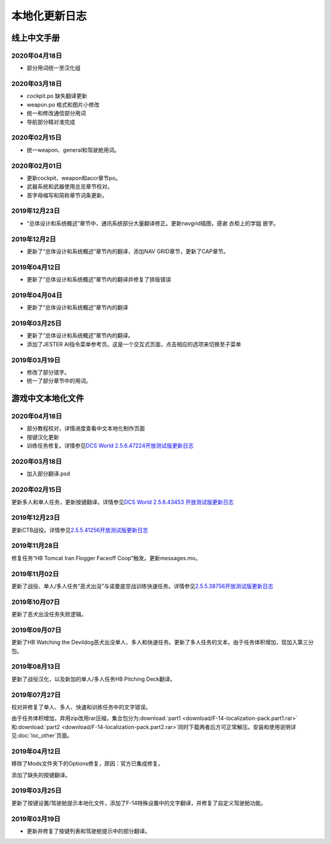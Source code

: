 本地化更新日志
#####################


.. raw:: html
	
	<br>


线上中文手册
==============

.. _manual_lastest:

2020年04月18日
****************
* 部分用词统一至汉化组

2020年03月18日
****************
* cockpit.po 缺失翻译更新
* weapon.po 格式和图片小修改
* 统一和修改通信部分用词
* 导航部分精对准完成

2020年02月15日
****************
* 统一weapon、general和驾驶舱用词。

2020年02月01日
****************
* 更新cockpit、weapon和accr章节po。
* 武器系统和武器使用总览章节校对。
* 首字母缩写和简称章节词条更新。

2019年12月23日
****************
* “总体设计和系统概述”章节中，通讯系统部分大量翻译修正。更新navgrid插图，感谢 衣柜上的学姐 嵌字。

2019年12月2日
****************

* 更新了“总体设计和系统概述”章节内的翻译，添加NAV GRID章节，更新了CAP章节。

2019年04月12日
****************

* 更新了“总体设计和系统概述”章节内的翻译并修复了排版错误


2019年04月04日
****************

* 更新了“总体设计和系统概述”章节内的翻译


2019年03月25日
****************

* 更新了“总体设计和系统概述”章节内的翻译。
* 添加了JESTER AI指令菜单参考页。这是一个交互式页面，点击相应的选项来切换至子菜单

2019年03月19日
****************

* 修改了部分错字。
* 统一了部分章节中的用词。


.. raw:: html
	
	<br>
	<br>
	<br>


游戏中文本地化文件
====================

.. _game_file_lastest:

2020年04月18日
****************
* 部分教程校对，详情进度查看中文本地化制作页面
* 按键汉化更新
* 训练任务修复。详情参见\ `DCS World 2.5.6.47224开放测试版更新日志 <https://www.bilibili.com/read/cv5652096/>`_\

2020年03月18日
****************
* 加入部分翻译.psd

2020年02月15日
****************
更新多人和单人任务，更新按键翻译。详情参见\ `DCS World 2.5.6.43453 开放测试版更新日志 <https://www.bilibili.com/read/cv4685866/>`_\

2019年12月23日
****************
更新CTB战役。详情参见\ `2.5.5.41256开放测试版更新日志 <https://www.bilibili.com/read/cv4184008/>`_\

2019年11月28日
****************

修复任务“HB Tomcat Iran Flogger Faceoff Coop”触发。更新messages.mo。

2019年11月02日
****************

更新了战役、单人/多人任务“恶犬出没”与诺曼底空战训练快速任务。详情参见\ `2.5.5.38756开放测试版更新日志 <https://bilibili.com/read/cv3875760/>`_\

2019年10月07日
****************

更新了恶犬出没任务失败逻辑。


2019年09月07日
****************

更新了HB Watching the Devildog恶犬出没单人、多人和快速任务。更新了多人任务的文本。由于任务体积增加，现加入第三分包。

2019年08月13日
****************

更新了战役汉化，以及新加的单人/多人任务HB Pitching Deck翻译。

2019年07月27日
****************

校对并修复了单人、多人、快速和训练任务中的文字错误。

由于任务体积增加，弃用zip改用rar压缩，集合包分为\ :download:`part1 <download/F-14-localization-pack.part1.rar>` 和\ :download:`part2 <download/F-14-localization-pack.part2.rar>`\ 
同时下载两者后方可正常解压。安装和使用说明详见\ :doc:`loc_other`\ 页面。

2019年04月12日
****************

移除了Mods文件夹下的Options修复，原因：官方已集成修复。

添加了缺失的按键翻译。

2019年03月25日
****************

更新了按键设置/驾驶舱提示本地化文件，添加了F-14特殊设置中的文字翻译，并修复了自定义驾驶舱功能。

2019年03月19日
******************

* 更新并修复了按键列表和驾驶舱提示中的部分翻译。